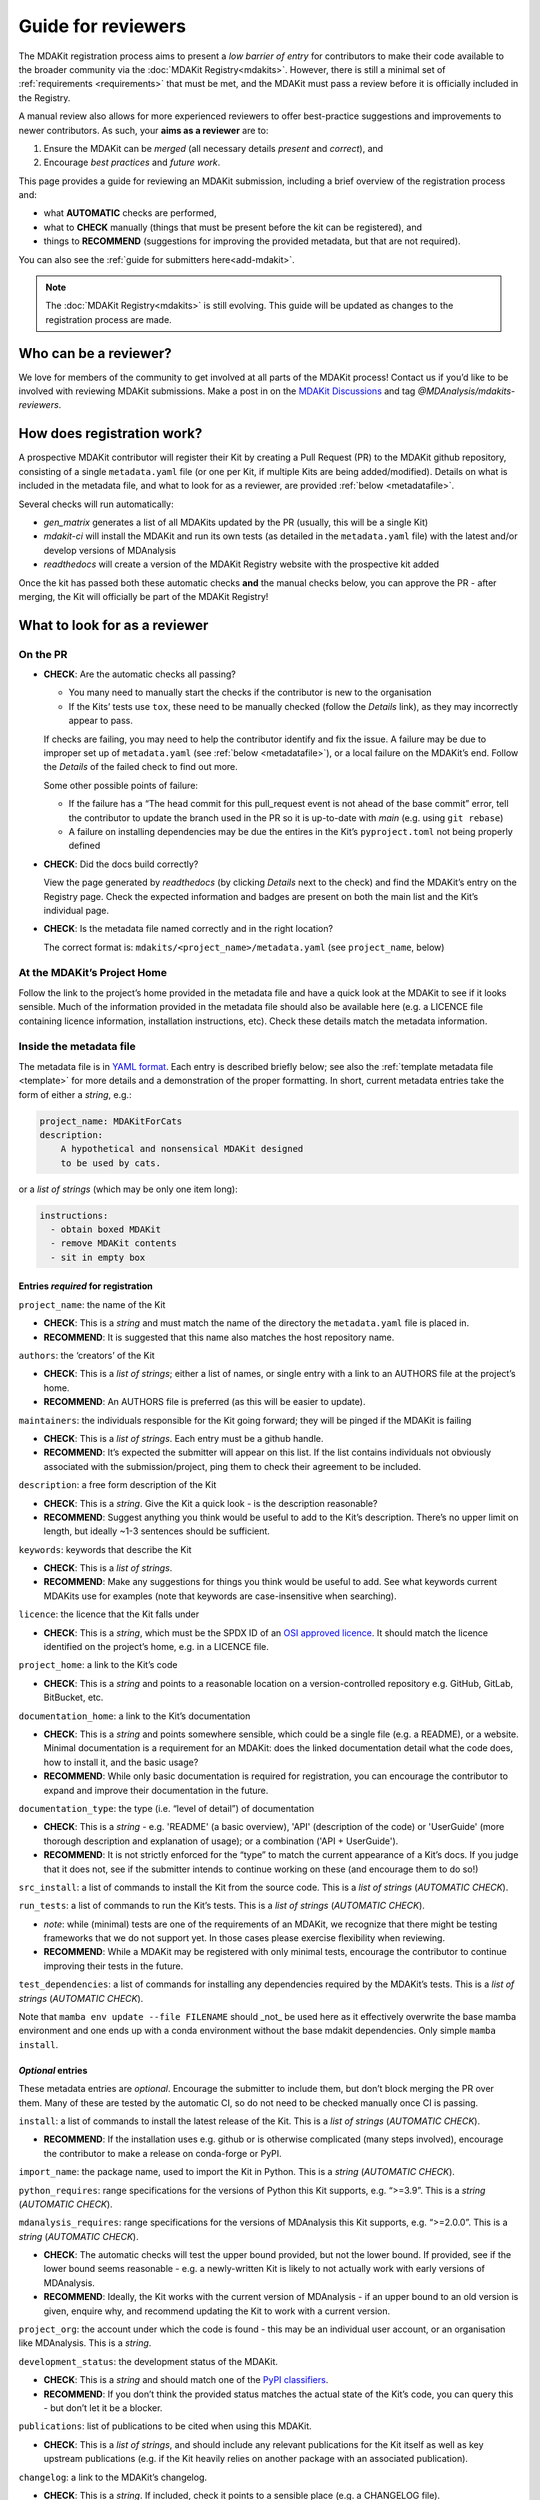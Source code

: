 .. _reviewers-guide:
*******************
Guide for reviewers
*******************

The MDAKit registration process aims to present a *low barrier of entry* for contributors to make their
code available to the broader community via the :doc:`MDAKit Registry<mdakits>`.
However, there is still a minimal set of :ref:`requirements <requirements>` that must be met, and the
MDAKit must pass a review before it is officially included in the Registry.

A manual review also allows for more experienced reviewers to offer best-practice suggestions and
improvements to newer contributors. As such, your **aims as a reviewer** are to:

#. Ensure the MDAKit can be *merged* (all necessary details *present* and *correct*), and
#. Encourage *best practices* and *future work*.
                                      

This page provides a guide for reviewing an MDAKit submission, including a brief overview of the 
registration process and:
                                      
* what **AUTOMATIC** checks are performed,
* what to **CHECK** manually (things that must be present before the kit can be registered), and 
* things to **RECOMMEND** (suggestions for improving the provided metadata, but that are not required).
You can also see the :ref:`guide for submitters here<add-mdakit>`.

.. note::   
    The :doc:`MDAKit Registry<mdakits>` is still evolving. This guide will be updated as changes to the registration 
    process are made.

Who can be a reviewer?
======================
We love for members of the community to get involved at all parts of the MDAKit process! Contact us if
you’d like to be involved with reviewing MDAKit submissions. Make a post in on the `MDAKit Discussions`_
and tag *@MDAnalysis/mdakits-reviewers*.

How does registration work?
===========================
A prospective MDAKit contributor will register their Kit by creating a Pull Request (PR) to the MDAKit
github repository, consisting of a single ``metadata.yaml`` file (or one per Kit, if multiple Kits are
being added/modified). Details on what is included in the metadata file, and what to look for as a 
reviewer, are provided :ref:`below <metadatafile>`.

Several checks will run automatically:
                                      
- *gen_matrix* generates a list of all MDAKits updated by the PR (usually, this will be a single Kit)
- *mdakit-ci* will install the MDAKit and run its own tests (as detailed in
  the ``metadata.yaml`` file) with the latest and/or develop versions of MDAnalysis
- *readthedocs* will create a version of the MDAKit Registry website with the prospective kit added
                                      
Once the kit has passed both these automatic checks **and** the manual checks below, you can approve the
PR - after merging, the Kit will officially be part of the MDAKit Registry!

What to look for as a reviewer
==============================

On the PR
*********
                                      
- **CHECK**: Are the automatic checks all passing?       
                                      
  - You many need to manually start the checks if the contributor is new to the organisation
  - If the Kits’ tests use ``tox``, these need to be manually checked (follow the *Details* link),
    as they may incorrectly appear to pass.

  If checks are failing, you may need to help the contributor identify and fix the issue. A failure may 
  be due to improper set up of ``metadata.yaml`` (see :ref:`below <metadatafile>`), or a local failure on
  the MDAKit’s end. Follow the *Details* of the failed check to find out more. 
                                      
  Some other possible points of failure:
                                      
  - If the failure has a “The head commit for this pull_request event is not ahead of the base 
    commit” error, tell the contributor to update the branch used in the PR so it is up-to-date
    with *main* (e.g. using ``git rebase``)
  - A failure on installing dependencies may be due the entires in the Kit’s ``pyproject.toml`` not
    being properly defined


- **CHECK**: Did the docs build correctly?
                                      
  View the page generated by *readthedocs* (by clicking *Details* next to the check) and find the 
  MDAKit’s entry on the Registry page. Check the expected information and badges are present on both the
  main list and the Kit’s individual page.


- **CHECK**: Is the metadata file named correctly and in the right location?
                                      
  The correct format is: ``mdakits/<project_name>/metadata.yaml`` (see ``project_name``, below)


At the MDAKit’s Project Home
*****************************
Follow the link to the project’s home provided in the metadata file and have a quick look at the MDAKit
to see if it looks sensible. Much of the information provided in the metadata file should also be 
available here (e.g. a LICENCE file containing licence information, installation instructions, etc). 
Check these details match the metadata information.


.. _metadatafile:
Inside the metadata file
************************
                                      
The metadata file is in `YAML format`_. Each entry is described briefly below; see also the 
:ref:`template metadata file <template>` for more details and a demonstration of the
proper formatting. In short, current metadata entries take the form of either a *string*, e.g.:
                                      
.. code-block:: yaml
                                      
    project_name: MDAKitForCats
    description: 
        A hypothetical and nonsensical MDAKit designed
        to be used by cats.
                                      
or a *list of strings* (which may be only one item long):
                                      
.. code-block:: yaml
                                      
    instructions:
      - obtain boxed MDAKit
      - remove MDAKit contents
      - sit in empty box

                                      
Entries *required* for registration
~~~~~~~~~~~~~~~~~~~~~~~~~~~~~~~~~~~
                                      
``project_name``: the name of the Kit
                                      
- **CHECK**: This is a *string* and must match the name of the directory the ``metadata.yaml`` file is placed in.
- **RECOMMEND**: It is suggested that this name also matches the host repository name.


``authors``: the ‘creators’ of the Kit
                                      
- **CHECK**: This is a *list of strings*; either a list of names, or single entry with a link to an
  AUTHORS file at the project’s home.
- **RECOMMEND**: An AUTHORS file is preferred (as this will be easier to update).


``maintainers``: the individuals responsible for the Kit going forward; they will be pinged if the MDAKit 
is failing
                                      
- **CHECK**: This is a *list of strings*. Each entry must be a github handle.
- **RECOMMEND**: It’s expected the submitter will appear on this list. If the list contains individuals
  not obviously associated with the submission/project, ping them to check their agreement to be 
  included.


``description``: a free form description of the Kit

- **CHECK**: This is a *string*. Give the Kit a quick look - is the description reasonable?
- **RECOMMEND**: Suggest anything you think would be useful to add to the Kit’s description. There’s no 
  upper limit on length, but ideally ~1-3 sentences should be sufficient.


``keywords``: keywords that describe the Kit

- **CHECK**: This is a *list of strings*. 
- **RECOMMEND**: Make any suggestions for things you think would be useful to add. See what
  keywords current MDAKits use for examples (note that keywords are case-insensitive when searching). 


``licence``: the licence that the Kit falls under

- **CHECK**: This is a *string*, which must be the SPDX ID of an 
  `OSI approved licence <https://opensource.org/licenses/>`_. It should match the licence identified 
  on the project’s home, e.g. in a LICENCE file.


``project_home``: a link to the Kit’s code

- **CHECK**: This is a *string* and points to a reasonable location on a version-controlled repository
  e.g. GitHub, GitLab, BitBucket, etc.


``documentation_home``: a link to the Kit’s documentation

- **CHECK**: This is a *string* and points somewhere sensible, which could be a single file (e.g. a 
  README), or a website. Minimal documentation is a requirement for an MDAKit: does the linked 
  documentation detail what the code does, how to install it, and the basic usage?
- **RECOMMEND**: While only basic documentation is required for registration, you can encourage the 
  contributor to expand and improve their documentation in the future.


``documentation_type``: the type (i.e. “level of detail”) of documentation

- **CHECK**: This is a *string* - e.g. 'README' (a basic overview), 'API' (description of the code) or
  'UserGuide' (more thorough description and explanation of usage); or a combination ('API + UserGuide').
- **RECOMMEND**: It is not strictly enforced for the “type” to match the current appearance of a Kit’s
  docs. If you judge that it does not, see if the submitter intends to continue working on these (and 
  encourage them to do so!)


``src_install``: a list of commands to install the Kit from the source code. This is a *list of strings*
(*AUTOMATIC CHECK*).


``run_tests``: a list of commands to run the Kit’s tests. This is a *list of strings* (*AUTOMATIC CHECK*).

- *note*: while (minimal) tests are one of the requirements of an MDAKit, we recognize that there might
  be testing frameworks that we do not support yet. In those cases please exercise flexibility when
  reviewing.
- **RECOMMEND**: While a MDAKit may be registered with only minimal tests, encourage the contributor
  to continue improving their tests in the future.


``test_dependencies``: a list of commands for installing any dependencies required by the MDAKit’s tests.
This is a *list of strings* (*AUTOMATIC CHECK*).

Note that ``mamba env update --file FILENAME`` should _not_ be used here as it effectively overwrite the 
base mamba environment and one ends up with a conda environment without the base mdakit dependencies. 
Only simple ``mamba install``. 



*Optional* entries 
~~~~~~~~~~~~~~~~~~

These metadata entries are *optional*. Encourage the submitter to include them, but don’t block merging
the PR over them. Many of these are tested by the automatic CI, so do not need to be checked manually once
CI is passing.

``install``: a list of commands to install the latest release of the Kit. This is a *list of strings* (*AUTOMATIC CHECK*).

- **RECOMMEND**: If the installation uses e.g. github or is otherwise complicated (many steps involved),
  encourage the contributor to make a release on conda-forge or PyPI. 


``import_name``: the package name, used to import the Kit in Python. This is a *string* (*AUTOMATIC CHECK*).


``python_requires``: range specifications for the versions of Python this Kit supports, e.g. “>=3.9”. This
is a *string* (*AUTOMATIC CHECK*).


``mdanalysis_requires``: range specifications for the versions of MDAnalysis this Kit supports, e.g.
“>=2.0.0”. This is a *string* (*AUTOMATIC CHECK*).
                                      
- **CHECK**: The automatic checks will test the upper bound provided, but not the lower bound. If 
  provided, see if the lower bound seems reasonable - e.g. a newly-written Kit is likely to not actually 
  work with early versions of MDAnalysis.
- **RECOMMEND**: Ideally, the Kit works with the current version of MDAnalysis - if an upper bound to an
  old version is given, enquire why, and recommend updating the Kit to work with a current version. 


``project_org``: the account under which the code is found - this may be an individual user account, or an
organisation like MDAnalysis. This is a *string*.


``development_status``: the development status of the MDAKit.

- **CHECK**: This is a *string* and should match one of the `PyPI classifiers`_. 
- **RECOMMEND**: If you don’t think the provided status matches the actual state of the Kit’s code, you 
  can query this - but don’t let it be a blocker.


``publications``: list of publications to be cited when using this MDAKit.

- **CHECK**: This is a *list of strings*, and should include any relevant publications for the Kit 
  itself as well as key upstream publications (e.g. if the Kit heavily relies on another package with an
  associated publication).


``changelog``: a link to the MDAKit’s changelog.

- **CHECK**: This is a *string*. If included, check it points to a sensible place (e.g. a CHANGELOG 
  file).


.. _YAML format: https://yaml.org/

.. _MDAKit Discussions: https://github.com/MDAnalysis/mdanalysis/discussions/categories/mdakit-discussions 

.. _PyPI classifiers: https://pypi.org/classifiers/
